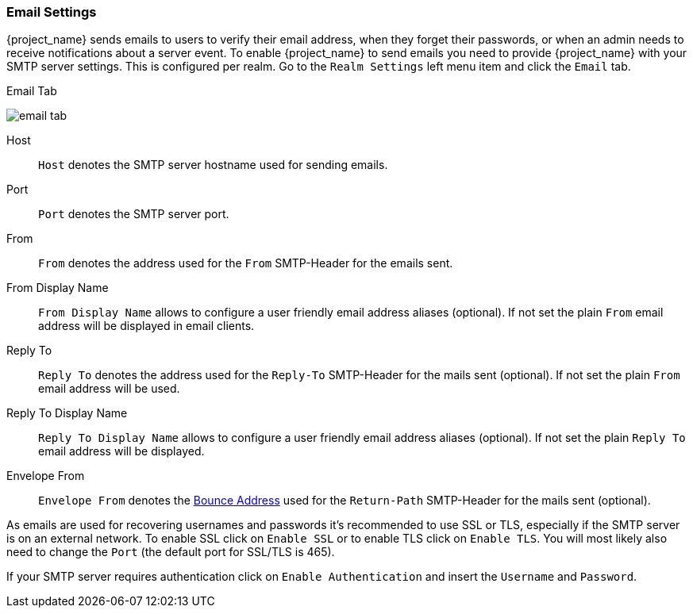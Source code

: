 [[_email]]

=== Email Settings

{project_name} sends emails to users to verify their email address, when they forget their passwords, or when an admin needs to
receive notifications about a server event.
To enable {project_name} to send emails you need to provide {project_name} with your SMTP server settings.
This is configured per realm.  Go to the `Realm Settings` left menu
item and click the `Email` tab.

.Email Tab
image:{project_images}/email-tab.png[]

Host::
  `Host` denotes the SMTP server hostname used for sending emails.

Port::
  `Port` denotes the SMTP server port.

From::
  `From` denotes the address used for the `From` SMTP-Header for the emails sent.

From Display Name::
  `From Display Name` allows to configure a user friendly email address aliases (optional). If not set the plain `From` email address will be displayed in email clients.

Reply To::
  `Reply To` denotes the address used for the `Reply-To` SMTP-Header for the mails sent (optional). If not set the plain `From` email address will be used.

Reply To Display Name::
  `Reply To Display Name` allows to configure a user friendly email address aliases (optional). If not set the plain `Reply To` email address will be displayed.

Envelope From::
  `Envelope From` denotes the https://en.wikipedia.org/wiki/Bounce_address[Bounce Address] used for the `Return-Path` SMTP-Header for the mails sent (optional).

As emails are used for recovering usernames and passwords it's recommended to use SSL or TLS, especially if the SMTP server is on an external network.
To enable SSL click on `Enable SSL` or to enable TLS click on `Enable TLS`.
You will most likely also need to change the `Port` (the default port for SSL/TLS is 465).

If your SMTP server requires authentication click on `Enable Authentication` and insert the `Username` and `Password`.

